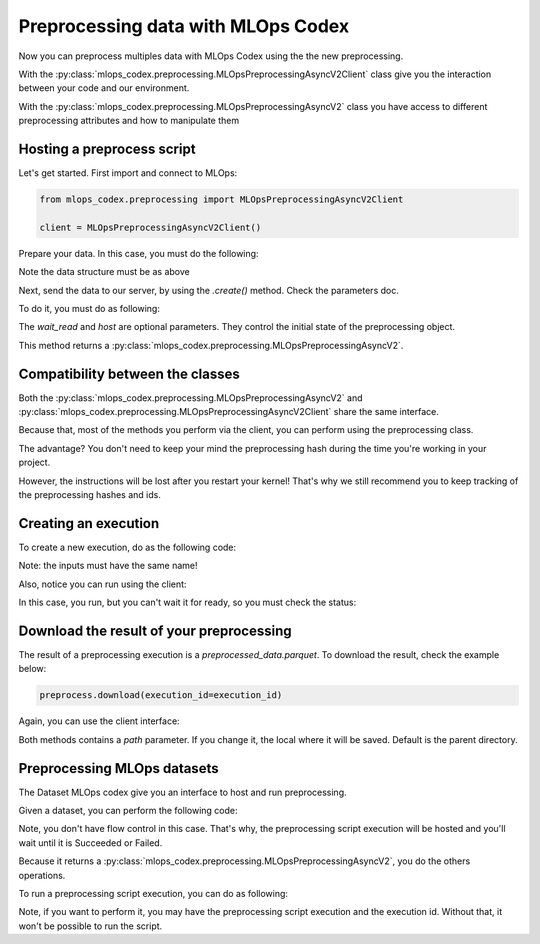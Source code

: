 Preprocessing data with MLOps Codex
=======================================

Now you can preprocess multiples data with MLOps Codex using the the new preprocessing.

With the :py:class:`mlops_codex.preprocessing.MLOpsPreprocessingAsyncV2Client` class give you the interaction between your code and our environment.

With the :py:class:`mlops_codex.preprocessing.MLOpsPreprocessingAsyncV2` class you have access to different preprocessing attributes and how to manipulate them


Hosting a preprocess script
---------------------------

Let's get started. First import and connect to MLOps:

.. code:: python

    from mlops_codex.preprocessing import MLOpsPreprocessingAsyncV2Client

    client = MLOpsPreprocessingAsyncV2Client()

Prepare your data. In this case, you must do the following:

.. code:: python
    # In case you just have one database:
    data = (<dataset_name>, <path_to_database>)

    # If you want to send multiple files:
    data = [
        (<dataset_name_1>, <path_to_database_1>),
        (<dataset_name_2>, <path_to_database_2>),
        (<dataset_name_3>, <path_to_database_3>),
        # ....
    ]

Note the data structure must be as above

Next, send the data to our server, by using the `.create()` method. Check the parameters doc.

To do it, you must do as following:

.. code:: python
    preprocess = client.create(
        name="test_preprocessing",
        group="groupname",
        schema_files_path=schemas,
        script_path=PATH+'app.py',
        entrypoint_function_name="build_df",
        python_version='3.9',
        requirements_path=PATH+'requirements.txt',
        wait_read=True
    )

The `wait_read` and `host` are optional parameters. They control the initial state of the preprocessing object.

This method returns a :py:class:`mlops_codex.preprocessing.MLOpsPreprocessingAsyncV2`.

Compatibility between the classes
---------------------------------
Both the :py:class:`mlops_codex.preprocessing.MLOpsPreprocessingAsyncV2` and :py:class:`mlops_codex.preprocessing.MLOpsPreprocessingAsyncV2Client` share the same interface.

Because that, most of the methods you perform via the client, you can perform using the preprocessing class.

The advantage? You don't need to keep your mind the preprocessing hash during the time you're working in your project.

However, the instructions will be lost after you restart your kernel! That's why we still recommend you to keep tracking of the preprocessing hashes and ids.

Creating an execution
---------------------

To create a new execution, do as the following code:

.. code:: python
    preprocess.run(
        input_files=inputs,
        wait_read=True
    )

Note: the inputs must have the same name!

Also, notice you can run using the client:

.. code:: python
    client.run(
        preprocessing_script_hash=preprocessing_hash
        input_files=inputs,
    )

In this case, you run, but you can't wait it for ready, so you must check the status:

.. code:: python
    client.execution_status(
        preprocessing_script_hash=preprocessing_script_hash,
        execution_id=execution_id
    )

Download the result of your preprocessing
-----------------------------------------

The result of a preprocessing execution is a `preprocessed_data.parquet`. To download the result, check the example below:

.. code:: python

    preprocess.download(execution_id=execution_id)

Again, you can use the client interface:

.. code:: python
    client.execution_status(
        download=preprocessing_script_hash,
        execution_id=execution_id
    )

Both methods contains a `path` parameter. If you change it, the local where it will be saved. Default is the parent directory.

Preprocessing MLOps datasets
----------------------------

The Dataset MLOps codex give you an interface to host and run preprocessing.

Given a dataset, you can perform the following code:

.. code:: python
    preproc = dataset.host_preprocessing(
        name="preprocessing_from_dataset",
        group="groupname",
        script_path=PATH+'app.py',
        entrypoint_function_name="build_df",
        python_version='3.9',
        requirements_path=PATH+'requirements.txt',
    )

Note, you don't have flow control in this case. That's why, the preprocessing script execution will be hosted and you'll wait until it is Succeeded or Failed.

Because it returns a :py:class:`mlops_codex.preprocessing.MLOpsPreprocessingAsyncV2`, you do the others operations.

To run a preprocessing script execution, you can do as following:

.. code:: python
    dataset.run_preprocess(
        preprocessing_script_hash=preprocessing_script_hash,
        execution_id=execution_id
    )

Note, if you want to perform it, you may have the preprocessing script execution and the execution id. Without that, it won't be possible to run the script.
